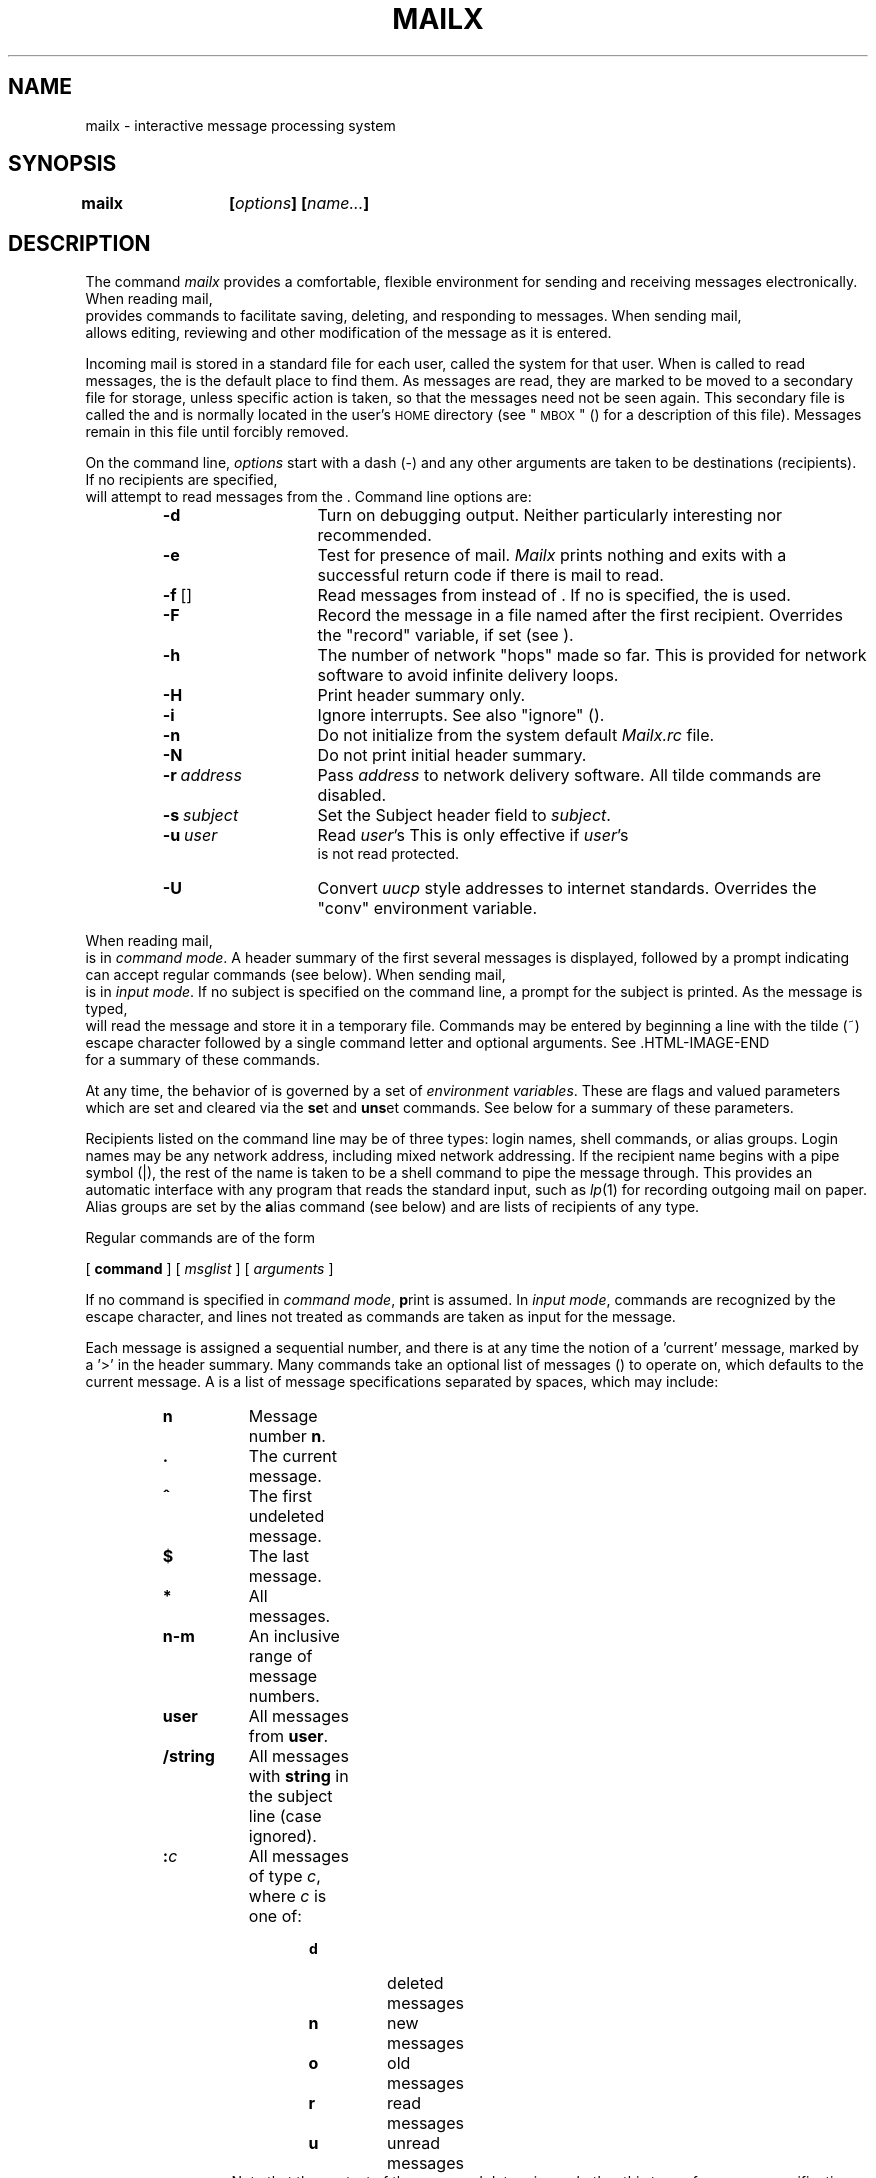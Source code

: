 .TH MAILX 1
.SH NAME
mailx \- interactive message processing system
.SH SYNOPSIS
\f3mailx	[\f2options\f3] [\f2name...\f3]\fR
.SH DESCRIPTION
The command
\f2mailx\fR provides a comfortable, flexible environment for sending and
receiving messages electronically.
When reading mail,
\*(Ma provides commands to facilitate saving, deleting, and responding to
messages.
When sending mail,
\*(Ma allows editing, reviewing and other modification of the message
as it is entered.
.PP
Incoming mail is stored in a standard file for each user,
called the system \*(mx for that user.
When \*(Ma is called to read messages,
the \*(mx is the default place to find them.
As messages are read,
they are marked to be moved to a secondary file for storage,
unless specific action is taken,
so that the messages need not be seen again.
This secondary file is called the \*(mb
and is normally located in the user's \s-1HOME\s+1 directory
(see "\s-1MBOX\s+1" (\*(EV) for a description of this file).
Messages remain in this file until forcibly removed.
.PP
On the command line,
.I options
start with a dash (\-) and any other arguments are taken to be
destinations (recipients).
If no recipients are specified,
\*(Ma will attempt to read messages from the \*(mx.
Command line options are:
.sp
.PP
.RS
.PD 0
.TP 14
.B \-d
Turn on debugging output.
Neither particularly interesting nor recommended.
.TP
.B \-e
Test for presence of mail.
\f2Mailx\fR prints nothing and exits with a successful return code if there is
mail to read.
.TP
.BR \-f \ [\*(fn]
Read messages from \*(fn instead of \*(mx.
If no \*(fn is specified,
the \*(mb is used.
.TP
.B \-F
Record the message in a file named after the first recipient.
Overrides the "record" variable, if set (see \*(EV).
.TP
.BR \-h \ \*(nu
The number of network "hops" made so far.  This is provided for network
software to avoid infinite delivery loops.
.TP
.B \-H
Print header summary only.
.TP
.B \-i
Ignore interrupts.
See also "ignore" (\*(EV).
.TP
.B \-n
Do not initialize from the system default
.I Mailx.rc
file.
.TP
.B \-N
Do not print initial header summary.
.TP
.BI \-r \ address
Pass
.I address
to network delivery software.
All tilde commands are disabled.
.TP
.BI \-s \ subject
Set the Subject header field to
.IR subject .
.TP
.BI \-u \ user
Read
.IR user 's
\*(mx.
This is only effective if
.IR user 's
\*(mx is not read protected.
.TP
.B \-U
Convert \f2uucp\fR style addresses to internet standards.
Overrides the "conv" environment variable.
.RE
.PD
.sp
.PP
When reading mail,
\*(Ma is in
\fIcommand mode\fR.
A header summary of the first several messages is displayed,
followed by a prompt indicating \*(Ma can accept regular commands
(see \*(CM below).
When sending mail,
\*(Ma is in
\fIinput mode\fR.
If no subject is specified on the command line,
a prompt for the subject is printed.
As the message is typed,
\*(Ma will read the message and store it in a temporary
file.
Commands may be entered by beginning a line with the tilde (~) escape
character followed by a single command letter and optional arguments.
See \*(TE for a summary of these commands.
.PP
At any time,
the behavior of \*(Ma is governed by a set of
\fIenvironment variables\fR.
These are flags and valued parameters which are set and cleared via the
.BR se t
and
.BR uns et
commands.
See \*(EV below for a summary of these parameters.
.PP
Recipients listed on the command line may be of three types:
login names,
shell commands,
or
alias groups.
Login names may be any network address,
including mixed network addressing.
If the recipient name begins with a pipe symbol (|),
the rest of the name is taken to be a shell command to pipe the
message through.
This provides an automatic interface with any program that reads the standard
input, such as
.IR lp (1)
for recording outgoing mail on paper.
Alias groups are set by the
.BR a lias
command (see \*(CM below)
and are lists of recipients of any type.
.PP
Regular commands are of the form
.sp
.ti +15
[
.B command
] [
.I msglist
] [
.I arguments
]
.sp
If no command is specified in \fIcommand mode\fR,
.BR p rint
is assumed.
In \fIinput mode\fR,
commands are recognized by the escape character,
and lines not treated as commands are taken as input for the message.
.PP
Each message is assigned a sequential number,
and there is at any time the notion of a 'current' message,
marked by a '>' in the header summary.
Many commands take an optional list of messages
(\*(ml) to operate on, which defaults to the current message.
A \*(ml is a list of message specifications separated by spaces,
which may include:
.PP
.RS
.PD 0
.TP 8
.B n
Message number
.BR n .
.TP
.B .
The current message.
.TP
.B ^
The first undeleted message.
.TP
.B $
The last message.
.TP
.B *
All messages.
.TP
.B n\-m
An inclusive range of message numbers.
.TP
.B user
All messages from
.BR user .
.TP
.B /string
All messages with
.B string
in the subject line (case ignored).
.TP
.BI : c
All messages of type
.IR c ,
where
.I c
is one of:
.RS 13
.TP
.B d
deleted messages
.TP
.B n
new messages
.TP
.B o
old messages
.TP
.B r
read messages
.TP
.B u
unread messages
.RE 0
.RS 13
Note that the context of the command determines whether this type of
message specification makes sense.
.RE
.PD
.PP
Other arguments are usually arbitrary strings whose usage
depends on the command involved.
File names,
where expected,
are expanded via the normal shell conventions (see
.IR sh (1)).
Special characters are recognized by certain commands and are
documented with the commands below.
.PP
At start-up time,
\*(Ma reads commands from a system-wide file
(\fB/usr/lib/mailx/mailx.rc\fR) to initialize
certain parameters,
then from a private start-up file (\f3$HOME/.mailrc\fR) for
personalized variables.
Most regular commands are legal inside start-up files,
the most common use being to set up initial display options and alias lists.
The following commands are not legal in the start-up file:
.BR ! ,
.BR C opy,
.BR e dit,
.BR fo llowup,
.BR F ollowup,
.BR ho ld,
.BR m ail,
.BR pre serve,
.BR r eply,
.BR R eply,
.BR sh ell,
and
.BR v isual.
Any errors in the start-up file cause the remaining lines in the file to
be ignored.
.SH \*(CM
The following is a complete list of \*(Ma commands:
.PP
.PD 0
.Cm ! \*(sh
Escape to the shell.
See "\s-1SHELL\s+1" (\*(EV).
.Cm # "" \fIcomment\fR
Null command (comment).
This may be useful in \*(mr files.
.Cm =
Print the current message number.
.Cm ?
Prints a summary of commands.
.Cm a lias \*(al \*(nm ...
.C g roup \*(al \*(nm ...
Declare an alias for the given names.
The names will be substituted
when
\*(al is used as a recipient.
Useful in the \*(mr file.
.Cm alt ernates \*(nm ...
Declares a list of alternate names for your login.
When responding to a message,
these names are removed from the list of recipients for the response.
With no arguments,
.BR alt ernates
prints the current list of alternate names.
See also "allnet" (\*(EV).
.Cm cd "" [\*(dr]
.C ch dir [\*(dr]
Change directory.
If \*(dr is not specified,
\s-1$HOME\s+1 is used.
.Cm c opy [\*(fn]
.C c opy \*(om \*(fn
Copy messages to the file without marking the messages as saved.
Otherwise equivalent to the
.BR s ave
command.
.Cm C opy \*(om
Save the specified messages in a file whose name is derived from the
author of the
message to be saved, without marking the messages as saved.
Otherwise equivalent to the
.BR S ave
command.
.Cm d elete \*(om
Delete messages from the \*(mx.
If "autoprint" is set,
the next message after the last one deleted is printed
(see \*(EV).
.Cm di scard [\*(hf ...]
.C ig nore [\*(hf ...]
Suppresses printing of the specified header fields when displaying messages
on the screen.
Examples of header fields to ignore are "status" and "cc."
The fields are included when the message is saved.
The
.BR P rint
and
.BR T ype
commands override this command.
.Cm dp "" \*(om
.C dt "" \*(om
Delete the specified messages from the \*(mx and print the next message
after the last one deleted.
Roughly equivalent to a
.BR d elete
command followed by a
.BR p rint
command.
.Cm ec ho \*(st ...
Echo the given strings (like
.IR echo (1)).
.Cm e dit \*(om
Edit the given messages.
The messages are placed in a temporary file and the "EDITOR" variable
is used to get the name of the editor
(see \*(EV).
Default editor is
.IR ed (1).
.Cm ex it
.C x it
Exit from \*(Ma,
without changing the \*(mx.
No messages are saved in the \*(mb (see also
.BR q uit).
.Cm fi le [\*(fn]
.C fold er [\*(fn]
Quit from the current file of messages and read in the specified file.
Several special characters are recognized when used as file names,
with the following substitutions:
.RS 10
.TP 6
%
the current \*(mx.
.TP
.RB % user
the \*(mx for
.BR user .
.TP
#
the previous file.
.TP
&
the current \*(mb.
.RE
.RS 5
Default file is the current \*(mx.
.RE
.Cm folders
Print the names of the files in the
directory set by the "folder" variable
(see \*(EV).
.Cm fo llowup [\*(ms]
Respond to a message,
recording the response in a file whose name is derived from the
author of the message.
Overrides the "record" variable, if set.
See also the
.BR F ollowup,
.BR S ave,
and
.BR C opy
commands and "outfolder" (\*(EV).
.Cm F ollowup \*(om
Respond to the first message in the \*(ml,
sending the message to the author of each message in the \*(ml.
The subject line is taken from the first message
and the response is recorded in a file whose name is derived
from the author of the first message.
See also the
.BR fo llowup,
.BR S ave,
and
.BR C opy
commands
and "outfolder" (\*(EV).
.Cm f rom \*(om
Prints the header summary for the specified messages.
.Cm g roup \*(al \*(nm ...
.C a lias \*(al \*(nm ...
Declare an alias for the given names.
The names will be substituted
when
\*(al is used as a recipient.
Useful in the \*(mr file.
.Cm h eaders [\*(ms]
Prints the page of headers which includes the message specified.
The "screen" variable sets the number of headers per page
(see \*(EV).
See also the
.B z
command.
.Cm hel p
Prints a summary of commands.
.Cm ho ld \*(om
.C pre serve \*(om
Holds the specified messages in the \*(mx.
.Cm i f \fIs\fR|\fIr\fR
.C "" \*(mcs
.C el se
.C "" \*(mcs
.C en dif
Conditional execution, where
.I s
will execute following \*(mcs, up to an
.BR el se
or
.BR en dif,
if the program is in
.I send
mode, and
.I r
causes the \*(mcs to be executed only in
.I receive
mode.
Useful in the \*(mr file.
.Cm ig nore \*(hf ...
.C di scard \*(hf ...
Suppresses printing of the specified header fields when displaying messages
on the screen.
Examples of header fields to ignore are "status" and "cc."
All fields are included when the message is saved.
The
.BR P rint
and
.BR T ype
commands override this command.
.Cm l ist
Prints all commands available.
No explanation is given.
.Cm m ail \*(nm ...
Mail a message to the specified users.
.Cm mb ox \*(om
Arrange for the given messages to end up in the standard \*(mb save file
when \*(Ma terminates normally.
See "MBOX" (\*(EV) for a description of this file.
See also the
.BR ex it
and
.BR q uit
commands.
.Cm n ext [\*(ms]
Go to next message matching \*(ms.
A \*(ml may be specified,
but in this case the first valid message in the list is the only one used.
This is useful for jumping to the next message from a specific user,
since the name would be taken as a command in the absence of a real command.
See the discussion of \*(mls above for a description of
possible message specifications.
.Cm pi pe \*(om [\*(sh]
.C | "" \*(om [\*(sh]
Pipe the message through the given \*(sh.
The message is treated as if it were read.
If no arguments are given,
the current message is piped through the command specified by the
value of the "cmd" variable.
If the "page" variable is set,
a form feed character is inserted after each message
(see \*(EV).
.Cm pre serve \*(om
.C ho ld \*(om
Preserve the specified messages in the \*(mx.
.Cm P rint \*(om
.C T ype \*(om
Print the specified messages on the screen,
including all header fields.
Overrides suppression of fields by the
.BR ig nore
command.
.Cm p rint \*(om
.C t ype \*(om
Print the specified messages.
If "crt" is set,
the messages longer than the number of lines specified by the
"crt" variable are paged through the command specified by the
"PAGER" variable.
The default command is
.IR pg (1)
(see \*(EV).
.Cm q uit
Exit from \*(Ma,
storing messages that were read in \*(mb and unread messages in the \*(mx.
Messages that have been explicitly saved in a file are deleted.
.Cm R eply \*(om
.C R espond \*(om
Send a response to the author of each message in the \*(ml.
The subject line is taken from the first message.
If "record" is set to a filename,
the response is saved at the end of that file (see \*(EV).
.Cm r eply [\*(ms]
.C r espond [\*(ms]
Reply to the specified message,
including all other recipients of the message.
If "record" is set to a filename,
the response is saved at the end of that file (see \*(EV).
.Cm S ave \*(om
Save the specified messages in a file whose name is derived from
the author of the first message.
The name of the file is taken to be the author's name with all
network addressing stripped off.
See also the
.BR C opy,
.BR fo llowup,
and
.BR F ollowup
commands and "outfolder" (\*(EV).
.Cm s ave [\*(fn]
.C s ave \*(om \*(fn
Save the specified messages in the given file.
The file is created if it does not exist.
The message is deleted from the \*(mx when
\*(Ma terminates unless "keepsave" is set
(see also \*(EV and the
.BR ex it
and
.BR q uit
commands).
.Cm se t
.C se t \*(nm
.C se t \*(nm=\*(st
.C se t \*(nm=\*(nu
Define a variable called \*(nm.
The variable may be given a null, string, or numeric value.
.BR Se t
by itself prints all defined variables and their values.
See \*(EV for detailed descriptions of the \*(Ma variables.
.Cm sh ell
Invoke an interactive shell (see also "SHELL" (\*(EV)).
.Cm si ze \*(om
Print the size in characters of the specified messages.
.Cm so urce \*(fn
Read commands from the given file and return to command mode.
.Cm to p \*(om
Print the top few lines of the specified messages.
If the "toplines" variable is set,
it is taken as the number of lines to print
(see \*(EV).
The default is 5.
.Cm tou ch \*(om
Touch the specified messages.
If any message in \*(ml is not specifically saved in a file,
it will be placed in the \*(mb upon normal termination.
See
.BR ex it
and
.BR q uit.
.Cm T ype \*(om
.C P rint \*(om
Print the specified messages on the screen,
including all header fields.
Overrides suppression of fields by the
.BR ig nore
command.
.Cm t ype \*(om
.C p rint \*(om
Print the specified messages.
If "crt" is set,
the messages longer than the number of lines specified by the
"crt" variable are paged through the command specified by the
"PAGER" variable.
The default command is
.IR pg (1)
(see \*(EV).
.Cm u ndelete \*(om
Restore the specified deleted messages.
Will only restore messages deleted in the current mail session.
If "autoprint" is set, the last message of those restored is printed
(see \*(EV).
.Cm uns et \*(nm ...
Causes the specified variables to be erased.
If the variable was imported from the execution environment (i.e., a
shell variable) then it cannot be erased.
.Cm ve rsion
Prints the current version and release date.
.Cm v isual \*(om
Edit the given messages with a screen editor.
The messages are placed in a temporary file and the "VISUAL" variable
is used to get the name of the editor
(see \*(EV).
.Cm w rite \*(om \*(fn
Write the given messages on the specified file,
minus the header and trailing blank line.
Otherwise equivalent to the
.BR s ave
command.
.Cm x it
.C ex it
Exit from \*(Ma,
without changing the \*(mx.
No messages are saved in the \*(mb (see also
.BR q uit).
.Cm z [+|-]
Scroll the header display forward or backward one screen\-full.
The number of headers displayed is set by the "screen" variable
(see \*(EV).
.PD
.SH \*(TE
The following commands may be entered only from
\fIinput mode\fR,
by beginning a line with the tilde escape character (~).
See
"escape" (\*(EV)
for changing this special character.
.PP
.PD 0
.Ti ! \*(sh
Escape to the shell.
.Ti .
Simulate end of file (terminate message input).
.Ti : \*(mc
.ti -5
.BR ~_\  \*(mc
.br
Perform the command-level request.
Valid only when sending a message while reading mail.
.Ti ?
Print a summary of tilde escapes.
.Ti A
Insert the autograph string "Sign" into the message
(see \*(EV).
.Ti a
Insert the autograph string "sign" into the message
(see \*(EV).
.Ti b \*(nm ...
Add the \*(nms to the blind carbon copy (Bcc) list.
.Ti c \*(nm ...
Add the \*(nms to the carbon copy (Cc) list.
.Ti d
Read in the \*(dl file.
See "DEAD" (\*(EV) for a description of this file.
.Ti e
Invoke the editor on the partial message.
See also "EDITOR" (\*(EV).
.Ti f \*(om
Forward the specified messages.
The messages are inserted into the message,
without alteration.
.Ti h
Prompt for Subject line and To, Cc, and Bcc lists.
If the field is displayed with an initial value,
it may be edited as if you had just typed it.
.Ti i \*(st
Insert the value of the named variable into the text of the message.
For example,
.B ~A
is equivalent to
.RB ' ~i \ Sign.'
.Ti m \*(om
Insert the specified messages into the letter,
shifting the new text to the right one tab stop.
Valid only when sending a message while reading mail.
.Ti p
Print the message being entered.
.Ti q
Quit from input mode by simulating an interrupt.
If the body of the message is not null,
the partial message is saved in \*(dl.
See "DEAD" (\*(EV) for a description of this file.
.Ti r \*(fn
.ti -5 
.BR ~<\  \*(fn
.br
.ti -5
.BR ~<\  !\*(sh
.br
Read in the specified file.
If the argument begins with an exclamation point (!),
the rest of the string is taken as an arbitrary shell command
and is executed,
with the standard output inserted into the message.
.Ti s \*(st ...
Set the subject line to \*(st.
.Ti t \*(nm ...
Add the given \*(nms to the To list.
.Ti v
Invoke a preferred screen editor on the partial message.
See also "VISUAL" (\*(EV).
.Ti w \*(fn
Write the partial message onto the given file,
without the header.
.Ti x
Exit as with
.B ~q
except the message is not saved in \*(dl.
.Ti | \*(sh
Pipe the body of the message through the given \*(sh.
If the \*(sh returns a successful exit status,
the output of the command replaces the message.
.PD
.SH \*(EV
The following are environment variables taken from the execution environment and
are not alterable within \*(Ma.
.PD 0
.Va \s-1HOME\s+1 \*(dr
The user's base of operations.
.Va \s-1MAILRC\s+1 \*(fn
The name of the start-up file.
Default is $HOME/.mailrc.
.PD
.PP
The following variables are internal \*(Ma variables.
They may be imported from the execution environment or
set via the
.BR se t
command at any time.
The
.BR uns et
command may be used to erase variables.
.PD 0
.V allnet
All network names whose last component (login name) match are treated as
identical.
This causes the \*(ml message specifications to behave similarly.
Default is
.BR noallnet .
See also the
.BR alt ernates
command and the "metoo" variable.
.V append
Upon termination, append messages to the end of the \*(mb file instead of prepending them.
Default is
.B noappend.
.V askcc
Prompt for the Cc list after message is entered.
Default is
.BR noaskcc .
.V asksub
Prompt for subject if it is not specified on the command line
with the
.B \-s
option.
Enabled by default.
.V autoprint
Enable automatic printing of messages after
.BR d elete
and
.BR u ndelete
commands.
Default is
.BR noautoprint .
.V bang
Enable the special-casing of exclamation points (!) in shell escape
command lines
as in
.IR vi (1).
Default is
.BR nobang .
.Va cmd \*(sh
Set the default command for the
.BR pi pe
command.
No default value.
.Va conv \fIconversion\fR
Convert uucp addresses to the specified
address style.
The only valid conversion now is
.IR internet ,
which requires a mail delivery program conforming to the RFC822
standard for electronic mail addressing.
Conversion is disabled by default.
See also
"sendmail" and the
.B \-U
command line option.
.Va crt \*(nu
Pipe messages having more than \fInumber\fR lines
through the command specified by the value of the "\s-1PAGER\s+1" variable
.RI ( pg (1)
by default).
Disabled by default.
.Va DEAD \*(fn
The name of the file in which to save partial letters
in case of untimely interrupt
or delivery errors.
Default is $HOME/dead.letter.
.V debug
Enable verbose diagnostics for debugging.
Messages are not delivered.
Default is
.BR nodebug .
.V dot
Take a period on a line by itself during input from a terminal as end-of-file.
Default is
.BR nodot .
.Va EDITOR \*(sh
The command to run when the
.BR e dit
or
.B ~e
command is used.
Default is
.IR ed (1).
.Va escape \fIc\fR
Substitute
.I c
for the ~ escape character.
.Va folder \*(dr
The directory for saving standard mail files.
User specified file names beginning with a plus (+)
are expanded by preceding the filename with
this directory name to obtain the real filename.
If \*(dr does not start with a slash (/),
$HOME is prepended to it.
In order to use the plus (+) construct on a
\*(Ma command line,
"folder" must be an exported
.I sh
environment variable.
There is no default for the "folder" variable.
See also "outfolder" below.
.V header
Enable printing of the header summary when entering \*(Ma.
Enabled by default.
.V hold
Preserve all messages that are read in the \*(mx instead of putting them
in the standard \*(mb save file.
Default is
.BR nohold .
.V ignore
Ignore interrupts while entering messages.
Handy for noisy dial-up lines.
Default is
.BR noignore .
.V ignoreeof
Ignore end-of-file during message input.
Input must be terminated by a period (.) on a line by itself
or by the
.B ~.
command.
Default is
.BR noignoreeof .
See also "dot" above.
.V keep
When the \*(mx is empty,
truncate it to zero length instead of removing it.
Disabled by default.
.V keepsave
Keep messages that have been saved in other files in the \*(mx
instead of deleting them.
Default is
.BR nokeepsave .
.Va \s-1MBOX\s+1 \*(fn
The name of the file to save messages which have been read.
The
.BR x it
command overrides this function,
as does saving the message explicitly in another file.
Default is $HOME/mbox.
.V metoo
If your login appears as a recipient,
do not delete it from the list.
Default is
.BR nometoo .
.Va \s-1LISTER\s+1 \*(sh
The command (and options) to use when listing the contents of the "folder"
directory.
The default is
.IR ls (1).
.V onehop
When responding to a message that was originally sent to several
recipients,
the other recipient addresses are normally forced to be relative to the
originating author's machine for the response.
This flag disables alteration of the recipients' addresses,
improving efficiency in a network where all machines can send directly
to all other machines (i.e., one hop away).
.V outfolder
Causes the files used to record outgoing messages to be located
in the directory specified by the "folder" variable unless the
pathname is absolute.
Default is
.BR nooutfolder .
See "folder" above and the
.BR S ave,
.BR C opy,
.BR fo llowup,
and
.BR F ollowup
commands.
.V page
Used with the
.BR pi pe
command to insert a form feed after each message sent through the pipe.
Default is
.BR nopage .
.Va \s-1PAGER\s+1 \*(sh
The command to use as a filter for paginating output.
This can also be used to specify the options to be used.
Default is
.IR pg (1).
.Va prompt \*(st
Set the \fIcommand mode\fR prompt to \*(st.
Default is "?\ ".
.V quiet
Refrain from printing the opening message and version when entering \*(Ma.
Default is
.BR noquiet .
.Va record \*(fn
Record all outgoing mail in \*(fn.
Disabled by default.
See also "outfolder" above.
.V save
Enable saving of messages in \*(dl on interrupt or delivery error.
See "DEAD" for a description of this file.
Enabled by default.
.Va screen \*(nu
Sets the number of lines in a screen\-full of headers for the
.BR h eaders
command.
.Va sendmail \*(sh
Alternate command for delivering messages.
Default is
.IR mail (1).
.V sendwait
Wait for background mailer to finish before returning.
Default is
.BR nosendwait .
.Va SHELL \*(sh
The name of a preferred command interpreter.
Default is
.IR sh (1).
.V showto
When displaying the header summary and the message is from you,
print the recipient's name instead of the author's name.
.Va sign \*(st
The variable inserted into the text of a message when the
.B ~a
(autograph) command is given.
No default
(see also
.B ~i
(\*(TE)).
.Va Sign \*(st
The variable inserted into the text of a message when the
.B ~A
command is given.
No default
(see also
.B ~i
(\*(TE)).
.Va toplines \*(nu
The number of lines of header to print with the
.BR to p
command.
Default is 5.
.Va \s-1VISUAL\s+1 \*(sh
The name of a preferred screen editor.
Default is
.IR vi (1).
.PD
.SH FILES
.ta \w'/usr/lib/mailx/mailx.help    'u
\s-1$HOME\s+1/.mailrc	personal start-up file
.br
\s-1$HOME\s+1/mbox	secondary storage file
.br
/usr/mail/*	post office directory
.br
/usr/lib/mailx/mailx.help*	help message files
.br
/usr/lib/mailx/mailx.rc	global start-up file
.br
/tmp/R[emqsx]*	temporary files
.SH SEE ALSO
mail(1),
pg(1),
ls(1).
.SH BUGS
Where \*(sh
is shown as valid,
arguments are not always allowed.
Experimentation is recommended.
.PP
Internal variables imported from the execution environment cannot be
.BR uns et.
.PP
The full internet addressing is not fully supported by \*(Ma.
The new standards need some time to settle down.
.PP
Attempts to send a message having a line consisting only of a ``.''
are treated as the end of the message by \f2mail\fR(1) (the standard
mail delivery program).
.\"	@(#)mailx.1	6.2 of 9/2/83
